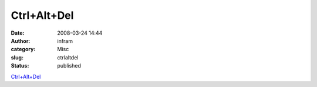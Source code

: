 Ctrl+Alt+Del
############
:date: 2008-03-24 14:44
:author: infram
:category: Misc
:slug: ctrlaltdel
:status: published

`Ctrl+Alt+Del <http://www.ctrlaltdel-online.com/comic.php?d=20060510>`__
